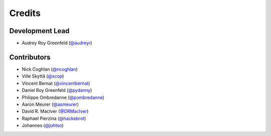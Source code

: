 =======
Credits
=======

Development Lead
----------------

* Audrey Roy Greenfeld (`@audreyr`_)

Contributors
------------

* Nick Coghlan (`@ncoghlan`_)
* Ville Skyttä (`@scop`_)
* Vincent Bernat (`@vincentbernat`_)
* Daniel Roy Greenfeld (`@pydanny`_)
* Philippe Ombredanne (`@pombredanne`_)
* Aaron Meurer (`@asmeurer`_)
* David R. MacIver (`@DRMacIver`_)
* Raphael Pierzina (`@hackebrot`_)
* Johannes (`@johtso`_)

.. _`@audreyr`: https://github.com/audreyr
.. _`@ncoghlan`: https://github.com/ncoghlan
.. _`@scop`: https://github.com/scop
.. _`@vincentbernat`: https://github.com/vincentbernat
.. _`@pydanny`: https://github.com/pydanny
.. _`@pombredanne`: https://github.com/pombredanne
.. _`@asmeurer`: https://github.com/asmeurer
.. _`@DRMacIver`: https://github.com/DRMacIver
.. _`@hackebrot`: https://github.com/hackebrot
.. _`@johtso`: https://github.com/johtso

